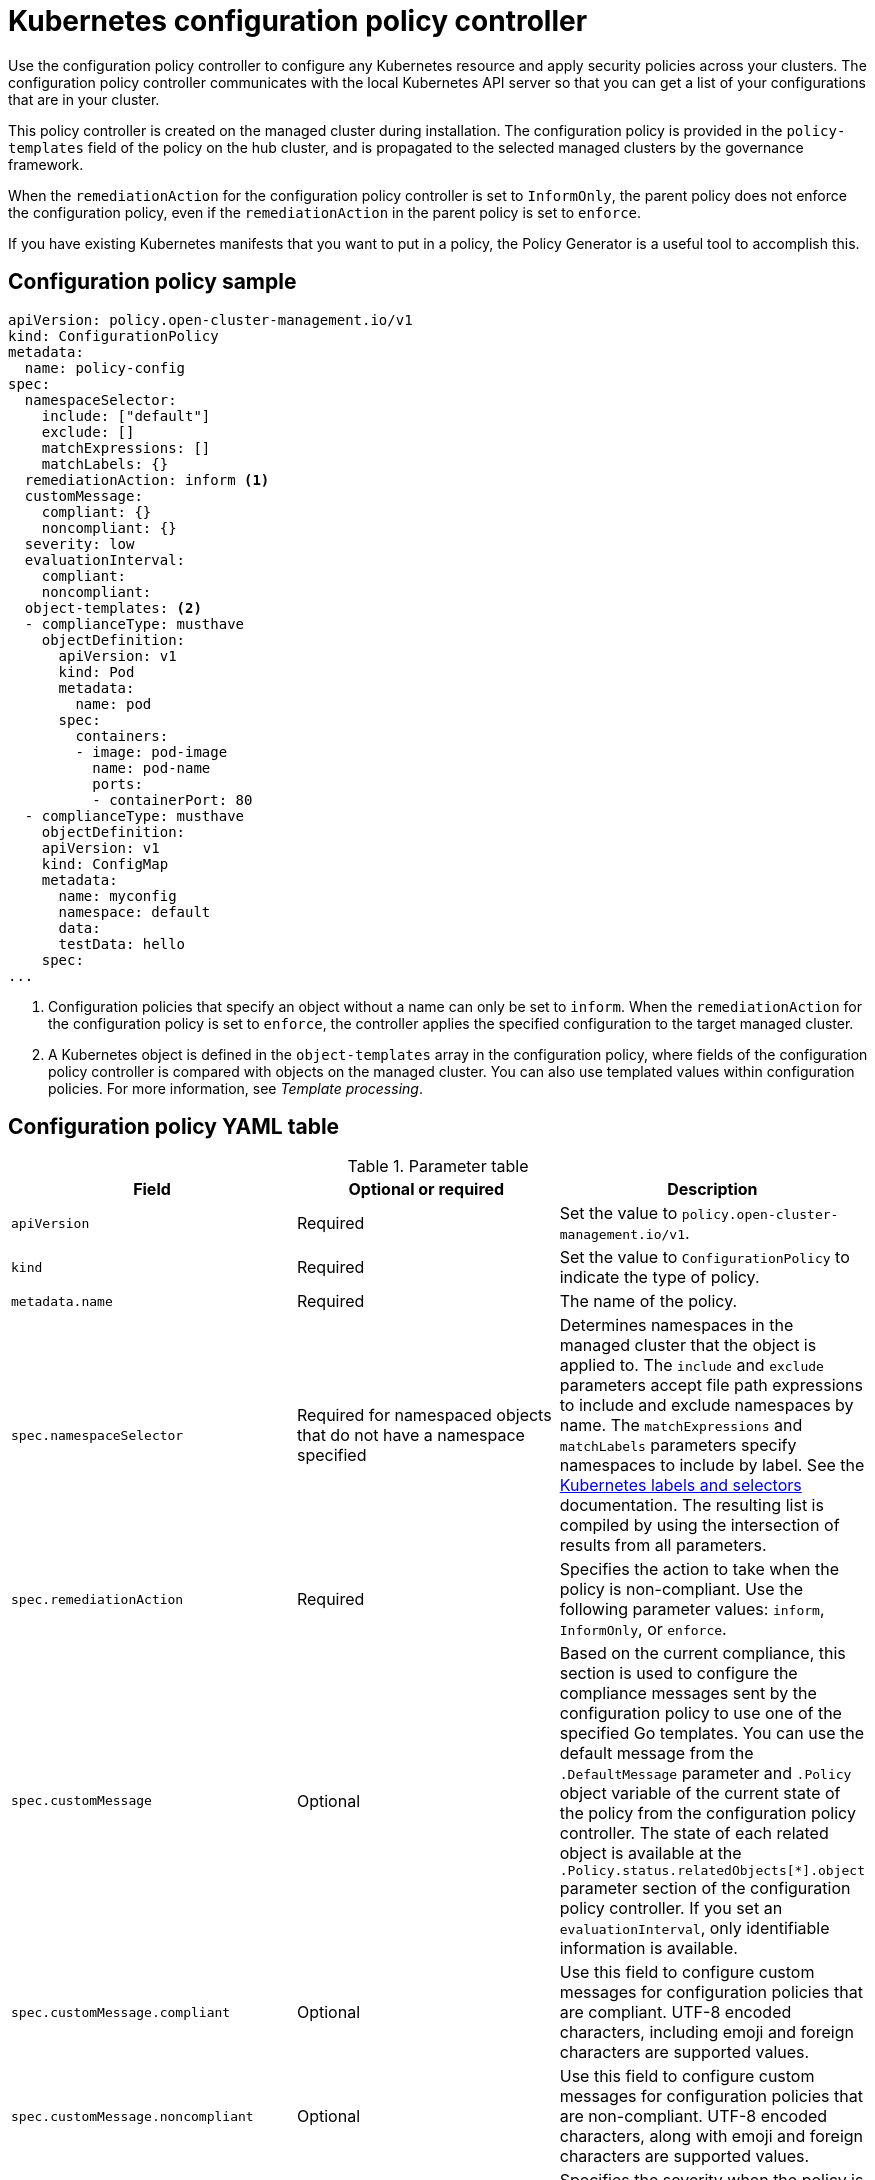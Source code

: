 [#kubernetes-config-policy-controller]
= Kubernetes configuration policy controller

Use the configuration policy controller to configure any Kubernetes resource and apply security policies across your clusters. The configuration policy controller communicates with the local Kubernetes API server so that you can get a list of your configurations that are in your cluster.

This policy controller is created on the managed cluster during installation. The configuration policy is provided in the `policy-templates` field of the policy on the hub cluster, and is propagated to the selected managed clusters by the governance framework.

When the `remediationAction` for the configuration policy controller is set to `InformOnly`, the parent policy does not enforce the configuration policy, even if the `remediationAction` in the parent policy is set to `enforce`.

If you have existing Kubernetes manifests that you want to put in a policy, the Policy Generator is a useful tool to accomplish this.

[#configuration-policy-sample]
== Configuration policy sample

[source,yaml]
----
apiVersion: policy.open-cluster-management.io/v1
kind: ConfigurationPolicy
metadata:
  name: policy-config
spec:
  namespaceSelector:
    include: ["default"]
    exclude: []
    matchExpressions: []
    matchLabels: {}
  remediationAction: inform <1>
  customMessage:
    compliant: {}
    noncompliant: {}
  severity: low
  evaluationInterval:
    compliant:
    noncompliant:
  object-templates: <2>
  - complianceType: musthave
    objectDefinition:
      apiVersion: v1
      kind: Pod
      metadata:
        name: pod
      spec:
        containers:
        - image: pod-image
          name: pod-name
          ports:
          - containerPort: 80
  - complianceType: musthave
    objectDefinition:
    apiVersion: v1
    kind: ConfigMap
    metadata:
      name: myconfig
      namespace: default
      data:
      testData: hello
    spec:
...
----
<1> Configuration policies that specify an object without a name can only be set to `inform`. When the `remediationAction` for the configuration policy is set to `enforce`, the controller applies the specified configuration to the target managed cluster.
<2> A Kubernetes object is defined in the `object-templates` array in the configuration policy, where fields of the configuration policy controller is compared with objects on the managed cluster. You can also use templated values within configuration policies. For more information, see _Template processing_.

[#configuration-policy-yaml-table]
== Configuration policy YAML table

.Parameter table
|===
| Field | Optional or required | Description

| `apiVersion`
| Required
| Set the value to `policy.open-cluster-management.io/v1`.

| `kind`
| Required
| Set the value to `ConfigurationPolicy` to indicate the type of policy.

| `metadata.name`
| Required
| The name of the policy.

| `spec.namespaceSelector`
| Required for namespaced objects that do not have a namespace specified
| Determines namespaces in the managed cluster that the object is applied to. The `include` and `exclude` parameters accept file path expressions to include and exclude namespaces by name. The `matchExpressions` and `matchLabels` parameters specify namespaces to include by label. See the link:https://kubernetes.io/docs/concepts/overview/working-with-objects/labels/[Kubernetes labels and selectors] documentation. The resulting list is compiled by using the intersection of results from all parameters.

| `spec.remediationAction`
| Required
| Specifies the action to take when the policy is non-compliant. Use the following parameter values: `inform`, `InformOnly`, or `enforce`.

| `spec.customMessage`
| Optional
| Based on the current compliance, this section is used to configure the compliance messages sent by the configuration policy to use one of the specified Go templates. You can use the default message from the `.DefaultMessage` parameter and `.Policy` object variable of the current state of the policy from the configuration policy controller. The state of each related object is available at the `.Policy.status.relatedObjects[*].object` parameter section of the configuration policy controller. If you set an `evaluationInterval`, only identifiable information is available.

| `spec.customMessage.compliant`
| Optional
| Use this field to configure custom messages for configuration policies that are compliant. UTF-8 encoded characters, including emoji and foreign characters are supported values.

| `spec.customMessage.noncompliant`
| Optional
| Use this field to configure custom messages for configuration policies that are non-compliant. UTF-8 encoded characters, along with emoji and foreign characters are supported values.

| `spec.severity`
| Required
| Specifies the severity when the policy is non-compliant. Use the following parameter values: `low`, `medium`, `high`, or `critical`.

| `spec.evaluationInterval.compliant`
| Optional
| Used to define how often the policy is evaluated when it is in the compliant state. The values must be in the format of a duration which is a sequence of numbers with time unit suffixes. For example, `12h30m5s` represents 12 hours, 30 minutes, and 5 seconds. It can also be set to `never` so that the policy is not reevaluated on the compliant cluster, unless the policy `spec` is updated. 

By default, the minimum time between evaluations for configuration policies is approximately 10 seconds when the `evaluationInterval.compliant` is not set or empty. This can be longer if the configuration policy controller is saturated on the managed cluster. 

| `spec.evaluationInterval.noncompliant`
| Optional
| Used to define how often the policy is evaluated when it is in the non-compliant state. Similar to the `evaluationInterval.compliant` parameter, the values must be in the format of a duration which is a sequence of numbers with time unit suffixes. It can also be set to `never` so that the policy is not reevaluated on the non-compliant cluster, unless the policy `spec` is updated.

| `spec.object-templates`
| Optional
| The array of Kubernetes objects (either fully defined or containing a subset of fields) for the controller to compare with objects on the managed cluster. *Note:* While `spec.object-templates` and `spec.object-templates-raw` are listed as optional, exactly one of the two parameter fields must be set.

| `spec.object-templates-raw`
| Optional
| Used to set object templates with a raw YAML string. Specify conditions for the object templates, where advanced functions like if-else statements and the `range` function are supported values. For example, add the following value to avoid duplication in your `object-templates` definition:


`{{- if eq .metadata.name "policy-grc-your-meta-data-name" }}
                  replicas: 2
 {{- else }}
                  replicas: 1
 {{- end }}`
 
 *Note:* While `spec.object-templates` and `spec.object-templates-raw` are listed as optional, exactly one of the two parameter fields must be set. 

| `spec.object-templates[].complianceType`
| Required
a| Use this parameter to define the desired state of the Kubernetes object on your managed clusters. Use one of the following verbs as the parameter value:

- `mustonlyhave`: Indicates that an object must exist with the exact fields and values as defined in the `objectDefinition`.

- `musthave`: Indicates an object must exist with the same fields as specified in the `objectDefinition`. Any existing fields on the object that are not specified in the `object-template` are ignored. In general, array values are appended. The exception for the array to be patched is when the item contains a `name` key with a value that matches an existing item. Use a fully defined `objectDefinition` using the `mustonlyhave` compliance type, if you want to replace the array.

- `mustnothave`: Indicates that an object with the same fields as specified in the `objectDefinition` cannot exist.

| `spec.object-templates[].metadataComplianceType`
| Optional
| Overrides `spec.object-templates[].complianceType` when comparing the manifest's metadata section to objects on the cluster ("musthave", "mustonlyhave"). Default is unset to not override `complianceType` for metadata.

| `spec.object-templates[].recordDiff`
| Optional
a| Use this parameter to specify if and where to display the difference between the object on the cluster and the `objectDefinition` in the policy. The following options are supported:

- Set to `InStatus` to store the difference in the `ConfigurationPolicy` status.
- Set to `Log` to log the difference in the controller logs.
- Set to `None` to not log the difference. 

By default, this parameter is set to `InStatus` if the controller does not detect sensitive data in the difference. Otherwise, the default is `None`. If sensitive data is detected, the `ConfigurationPolicy` status displays a message to set `recordDiff` to view the difference.

| `spec.object-templates[].recreateOption`
| Optional
| Describes when to delete and recreate an object when an update is required. When you set the object to `IfRequired`, the policy recreates the object when updating an immutable field. When you set the parameter to `Always`, the policy recreates the object on any update. When you set the `remediationAction` to `inform`, the parameter value, `recreateOption`, has no effect on the object. The `IfRequired` value has no effect on clusters without dry-run update support. The default value is `None`.

| `spec.object-templates[].objectDefinition`
| Required
| A Kubernetes object (either fully defined or containing a subset of fields) for the controller to compare with objects on the managed cluster.

| `spec.pruneObjectBehavior`
| Optional
| Determines whether to clean up resources related to the policy when the policy is removed from a managed cluster.
|=== 

[#config-add-resources]
== Additional resources

See the following topics for more information:

- See xref:../governance/create_config_pol.adoc#managing-configuration-policies[Managing configuration policies].
- See the xref:../governance/policy_overview.adoc#policy-overview[Policy overview] for more details on the hub cluster policy.
- See the policy samples that use link:https://nvd.nist.gov/800-53/Rev4/control/CA-1[NIST Special Publication 800-53 (Rev. 4)], and are supported by {acm-short} from the link:https://github.com/open-cluster-management/policy-collection/tree/main/stable/CM-Configuration-Management[`CM-Configuration-Management` folder].
- For information about dry-run support, see the Kubernetes documentation, link:https://kubernetes.io/docs/reference/using-api/api-concepts/#dry-run[Dry-run].
- Learn about how policies are applied on your hub cluster, see xref:../governance/supported_policies.adoc#supported-policies[Supported policies] for more details. 
- Refer to xref:../governance/policy_controllers.adoc#policy-controllers[Policy controllers] for more details about controllers.
- Customize your policy controller configuration. See xref:../governance/policy_ctrl_adv_config.adoc#policy-controller-advanced-config[Policy controller advanced configuration].
- Learn about cleaning up resources and other topics in the xref:../governance/create_policy.adoc#cleaning-up-resources-from-policies[Cleaning up resources that are created by policies] documentation.
- Refer to xref:../governance/policy_generator.adoc#policy-generator[Policy Generator].
- Learn about how to create and customize policies, see xref:../governance/manage_dashboard.adoc#manage-dashboard[Manage Governance dashboard].
- See xref:../governance/template_support_intro.adoc#template-processing[Template processing].
